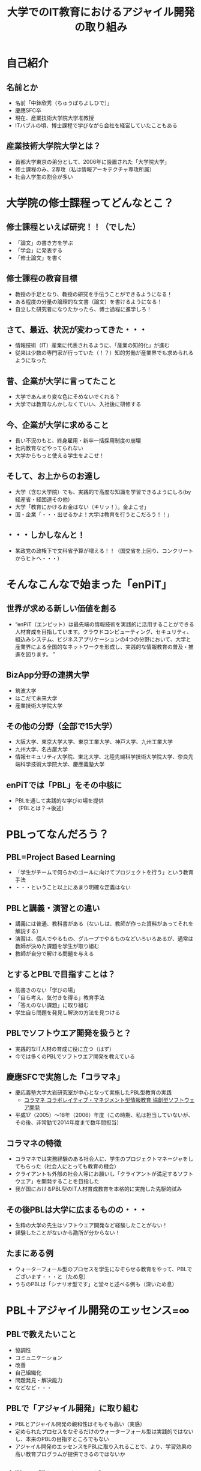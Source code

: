 #+REVEAL_ROOT: http://cdn.jsdelivr.net/reveal.js/2.5.0/
#+REVEAL-SLIDE-NUMBER: t
#+TITLE: 大学でのIT教育におけるアジャイル開発の取り組み
#+OPTIONS: toc:1

* 自己紹介
** 名前とか
- 名前「中鉢欣秀（ちゅうばちよしひで）」
- 慶應SFC卒
- 現在、産業技術大学院大学准教授
- ITバブルの頃、博士課程で学びながら会社を経営していたこともある
** 産業技術大学院大学とは？
- 首都大学東京の弟分として、2006年に設置された「大学院大学」
- 修士課程のみ、2専攻（私は情報アーキテクチャ専攻所属）
- 社会人学生の割合が多い
* 大学院の修士課程ってどんなとこ？
** 修士課程といえば研究！！（でした）
- 「論文」の書き方を学ぶ
- 「学会」に発表する
- 「修士論文」を書く
** 修士課程の教育目標
- 教授の手足となり、教授の研究を手伝うことができるようになる！
- ある程度の分量の論理的な文書（論文）を書けるようになる！
- 自立した研究者になりたかったら、博士過程に進学しろ！
** さて、最近、状況が変わってきた・・・
- 情報技術（IT）産業に代表されるように、「産業の知的化」が進む
- 従来は少数の専門家が行っていた（！？）知的労働が産業界でも求められるようになった
** 昔、企業が大学に言ってたこと
- 大学であんまり変な色にそめないでくれる？
- 大学では教育なんかしなくていい、入社後に研修する
** 今、企業が大学に求めること
- 長い不況のもと、終身雇用・新卒一括採用制度の崩壊
- 社内教育などやってられない
- 大学からもっと使える学生をよこせ！
** そして、お上からのお達し
- 大学（含む大学院）でも、実践的で高度な知識を学習できるようにしろ(by 経産省・経団連その他）
- 大学「教育にかけるお金はない（キリッ！）。金よこせ」
- 国・企業「・・・出せるかよ！大学は教育を行うとこだろう！！」
** ・・・しかしなんと！
- 某政党の政権下で文科省予算が増える！！（国交省を上回り、コンクリートからヒトへ・・・）
* そんなこんなで始まった「enPiT」
** 世界が求める新しい価値を創る
- “enPiT（エンピット）は最先端の情報技術を実践的に活用することができる人材育成を目指しています。クラウドコンピューティング、セキュリティ、組込みシステム、ビジネスアプリケーションの4つの分野において、大学と産業界による全国的なネットワークを形成し、実践的な情報教育の普及・推進を図ります。 ”
** BizApp分野の連携大学
- 筑波大学
- はこだて未来大学
- 産業技術大学院大学
** その他の分野（全部で15大学）
- 大阪大学、東京大学大学、東京工業大学、神戸大学、九州工業大学
- 九州大学、名古屋大学
- 情報セキュリティ大学院、東北大学、北陸先端科学技術大学院大学、奈良先端科学技術大学院大学、慶應義塾大学
** enPiTでは「PBL」をその中核に
- PBLを通して実践的な学びの場を提供
- （PBLとは？→後述）
* PBLってなんだろう？
** PBL=Project Based Learning
- 「学生がチームで何らかのゴールに向けてプロジェクトを行う」という教育手法
- ・・・ということ以上にあまり明確な定義はない
** PBLと講義・演習との違い
- 講義には普通、教科書がある（ないしは、教師が作った資料があってそれを解説する）
- 演習は、個人でやるもの、グループでやるものなどいろいろあるが、通常は教師が決めた課題を学生が取り組む
- 教師が自分で解ける問題を与える
** とするとPBLで目指すことは？
- 筋書きのない「学びの場」
- 「自ら考え、気付きを得る」教育手法
- 「答えのない課題」に取り組む
- 学生自ら問題を発見し解決の方法を見つける
** PBLでソフトウエア開発を扱うと？
- 実践的なIT人材の育成に役に立つ（はず）
- 今では多くのPBLでソフトウエア開発を教えている
** 慶應SFCで実施した「コラマネ」
- 慶応義塾大学大岩研究室が中心となって実施したPBL型教育の実践
  - [[http://collam.bpsinc.jp/][コラマネ コラボレイティブ・マネジメント型情報教育 協創型ソフトウェア開発]]
- 平成17（2005）〜18年（2006）年度（この時期、私は担当していないが、その後、非常勤で2014年度まで数年間担当）
** コラマネの特徴
- コラマネでは実務経験のある社会人に、学生のプロジェクトマネージャをしてもらった（社会人にとっても教育の機会）
- クライアントも外部の社会人等にお願いし「クライアントが満足するソフトウエア」を開発することを目指した
- 我が国におけるPBL型のIT人材育成教育を本格的に実施した先駆的試み
** その後PBLは大学に広まるものの・・・
- 生粋の大学の先生はソフトウエア開発など経験したことがない！
- 経験したことがないから勘所が分からない！
** たまにある例
- ウォーターフォール型のプロセスを学生になぞらせる教育をやって、PBLでございます・・・と（ため息）
- うちのPBLは「シナリオ型です」と堂々と述べる例も（深いため息）
* PBL＋アジャイル開発のエッセンス=∞
** PBLで教えたいこと
- 協調性
- コミュニケーション
- 改善
- 自己組織化
- 問題発見・解決能力
- などなど・・・
** PBLで「アジャイル開発」に取り組む
- PBLとアジャイル開発の親和性はそもそも高い（実感）
- 定められたプロセスをなぞるだけのウォーターフォール型は実践的ではないし、本来のPBLの目指すところでもない
- アジャイル開発のエッセンスをPBLに取り入れることで、より、学習効果の高い教育プログラムが提供できるのではないか
** 大学では難しい面もあるが・・・
- 「Scrum」をそのままPBLで実装するのは難しい
  - 毎日朝から晩まで顔を合わせてプロジェクトをするわけではない
- だけど、
  - アジャイル開発で目指すべき本質論のところで両者は整合するという感触
** というわけで、
- enPiTという枠組み（予算）を活用し、アジャイル開発のエッセンスをPBLに導入しようとする試みを進めている
- あるいは、そもそもPBLで学生に学び取ってもらいたいことを表出すると、それは「アジャイル開発」になるのではないか
** それでは、
- これからenPiTのBizApp分野の参加校の取り組みを皆さんにご紹介いたします
- ぜひ、皆さんから忌憚のないご意見・ご感想・ご質問など頂ければ幸いです

